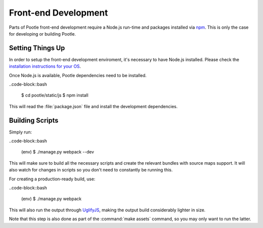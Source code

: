Front-end Development
=====================

Parts of Pootle front-end development require a Node.js run-time and packages
installed via `npm <https://www.npmjs.org/>`_.  This is only the case for
developing or building Pootle.


Setting Things Up
-----------------

In order to setup the front-end development enviroment, it's necessary to have
Node.js installed. Please check the `installation instructions for your
OS <http://nodejs.org/download/>`_.

Once Node.js is available, Pootle dependencies need to be installed.

..code-block::bash

    $ cd pootle/static/js
    $ npm install


This will read the :file:`package.json` file and install the development
dependencies.


Building Scripts
----------------

Simply run:

..code-block::bash

    (env) $ ./manage.py webpack --dev


This will make sure to build all the necessary scripts and create the
relevant bundles with source maps support. It will also watch for changes
in scripts so you don't need to constantly be running this.

For creating a production-ready build, use:

..code-block::bash

    (env) $ ./manage.py webpack


This will also run the output through
`UglifyJS <https://github.com/mishoo/UglifyJS2>`_, making the output build
considerably lighter in size.

Note that this step is also done as part of the :command:`make assets` command,
so you may only want to run the latter.
